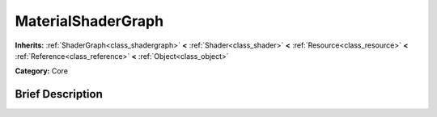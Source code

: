 .. Generated automatically by doc/tools/makerst.py in Godot's source tree.
.. DO NOT EDIT THIS FILE, but the doc/base/classes.xml source instead.

.. _class_MaterialShaderGraph:

MaterialShaderGraph
===================

**Inherits:** :ref:`ShaderGraph<class_shadergraph>` **<** :ref:`Shader<class_shader>` **<** :ref:`Resource<class_resource>` **<** :ref:`Reference<class_reference>` **<** :ref:`Object<class_object>`

**Category:** Core

Brief Description
-----------------



